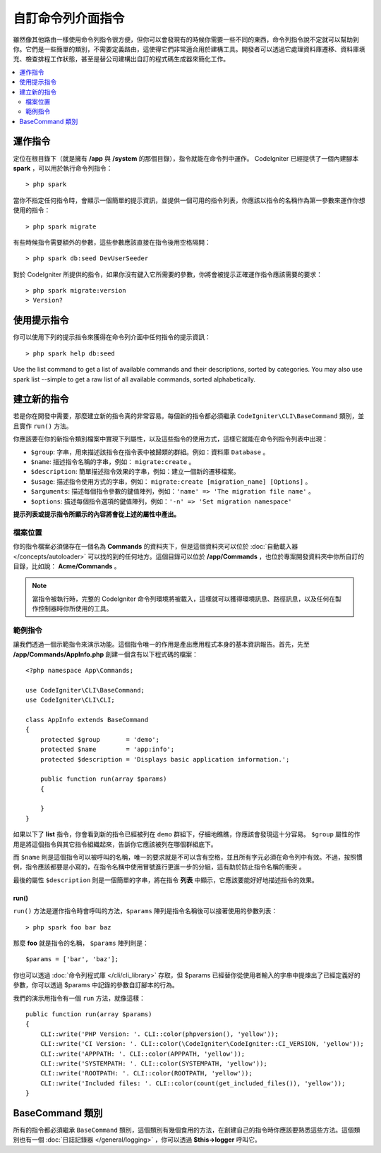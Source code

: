 ###################
自訂命令列介面指令
###################

雖然像其他路由一樣使用命令列指令很方便，但你可以會發現有的時候你需要一些不同的東西，命令列指令說不定就可以幫助到你。它們是一些簡單的類別，不需要定義路由，這使得它們非常適合用於建構工具。開發者可以透過它處理資料庫遷移、資料庫填充、檢查排程工作狀態，甚至是替公司建構出自訂的程式碼生成器來簡化工作。

.. contents::
    :local:
    :depth: 2

****************
運作指令
****************

定位在根目錄下（就是擁有 **/app** 與 **/system** 的那個目錄），指令就能在命令列中運作。 CodeIgniter 已經提供了一個內建腳本 **spark** ，可以用於執行命令列指令： 

::

    > php spark

當你不指定任何指令時，會顯示一個簡單的提示資訊，並提供一個可用的指令列表，你應該以指令的名稱作為第一參數來運作你想使用的指令：

::

    > php spark migrate

有些時候指令需要額外的參數，這些參數應該直接在指令後用空格隔開：

::

    > php spark db:seed DevUserSeeder

對於 CodeIgniter 所提供的指令，如果你沒有鍵入它所需要的參數，你將會被提示正確運作指令應該需要的要求：

::

    > php spark migrate:version
    > Version?

******************
使用提示指令
******************

你可以使用下列的提示指令來獲得在命令列介面中任何指令的提示資訊：

::

    > php spark help db:seed

Use the list command to get a list of available commands and their descriptions, sorted by categories. You may also use spark list --simple to get a raw list of all available commands, sorted alphabetically.

*********************
建立新的指令
*********************

若是你在開發中需要，那麼建立新的指令真的非常容易。每個新的指令都必須繼承 ``CodeIgniter\CLI\BaseCommand`` 類別，並且實作 ``run()`` 方法。

你應該要在你的新指令類別檔案中實現下列屬性，以及這些指令的使用方式，這樣它就能在命令列指令列表中出現：

* ``$group``: 字串，用來描述該指令在指令表中被歸類的群組。例如：資料庫 ``Database`` 。
* ``$name``:  描述指令名稱的字串，例如： ``migrate:create`` 。
* ``$description``: 簡單描述指令效果的字串，例如：建立一個新的遷移檔案。
* ``$usage``: 描述指令使用方式的字串，例如： ``migrate:create [migration_name] [Options]`` 。
* ``$arguments``: 描述每個指令參數的鍵值陣列，例如：``'name' => 'The migration file name'`` 。
* ``$options``: 描述每個指令選項的鍵值陣列，例如：``'-n' => 'Set migration namespace'``

**提示列表或提示指令所顯示的內容將會從上述的屬性中產出。**

檔案位置
=============

你的指令檔案必須儲存在一個名為 **Commands** 的資料夾下，但是這個資料夾可以位於 :doc:`自動載入器 </concepts/autoloader>` 可以找的到的任何地方。這個目錄可以位於 **/app/Commands** ，也位於專案開發資料夾中你所自訂的目錄，比如說： **Acme/Commands** 。

.. note:: 當指令被執行時，完整的 CodeIgniter 命令列環境將被載入，這樣就可以獲得環境訊息、路徑訊息，以及任何在製作控制器時你所使用的工具。

範例指令
==================

讓我們透過一個示範指令來演示功能。這個指令唯一的作用是產出應用程式本身的基本資訊報告。首先，先至 **/app/Commands/AppInfo.php** 創建一個含有以下程式碼的檔案：

::

    <?php namespace App\Commands;

    use CodeIgniter\CLI\BaseCommand;
    use CodeIgniter\CLI\CLI;

    class AppInfo extends BaseCommand
    {
        protected $group       = 'demo';
        protected $name        = 'app:info';
        protected $description = 'Displays basic application information.';

        public function run(array $params)
        {

        }
    }

如果以下了 **list** 指令，你會看到新的指令已經被列在 ``demo`` 群組下，仔細地瞧瞧，你應該會發現這十分容易。 ``$group`` 屬性的作用是將這個指令與其它指令組織起來，告訴你它應該被列在哪個群組底下。

而 ``$name`` 則是這個指令可以被呼叫的名稱，唯一的要求就是不可以含有空格，並且所有字元必須在命令列中有效。不過，按照慣例，指令應該都要是小寫的，在指令名稱中使用冒號進行更進一步的分組，這有助於防止指令名稱的衝突 。

最後的屬性 ``$description`` 則是一個簡單的字串，將在指令 **列表** 中顯示，它應該要能好好地描述指令的效果。

run()
-----

``run()`` 方法是運作指令時會呼叫的方法，``$params`` 陣列是指令名稱後可以接著使用的參數列表：

::

    > php spark foo bar baz

那麼 **foo** 就是指令的名稱， ``$params`` 陣列則是：

::

    $params = ['bar', 'baz'];

你也可以透過 :doc:`命令列程式庫 </cli/cli_library>` 存取，但 $params 已經替你從使用者輸入的字串中提煉出了已經定義好的參數，你可以透過 $params 中記錄的參數自訂腳本的行為。

我們的演示用指令有一個 ``run`` 方法，就像這樣：

::

    public function run(array $params)
    {
        CLI::write('PHP Version: '. CLI::color(phpversion(), 'yellow'));
        CLI::write('CI Version: '. CLI::color(\CodeIgniter\CodeIgniter::CI_VERSION, 'yellow'));
        CLI::write('APPPATH: '. CLI::color(APPPATH, 'yellow'));
        CLI::write('SYSTEMPATH: '. CLI::color(SYSTEMPATH, 'yellow'));
        CLI::write('ROOTPATH: '. CLI::color(ROOTPATH, 'yellow'));
        CLI::write('Included files: '. CLI::color(count(get_included_files()), 'yellow'));
    }

*****************
BaseCommand 類別
*****************

所有的指令都必須繼承 ``BaseCommand`` 類別，這個類別有幾個食用的方法，在創建自己的指令時你應該要熟悉這些方法。這個類別也有一個 :doc:`日誌記錄器 </general/logging>` ，你可以透過 **$this->logger** 呼叫它。

.. php:class:: CodeIgniter\\CLI\\BaseCommand

    .. php:method:: call(string $command[, array $params=[] ])

        :param string $command: 另一個要呼叫的指令名稱
        :param array $params: 向這個指令提供額外的參數。

        這個方法允許你在執行當前指令時呼叫其他指令：

        ::

        $this->call('command_one');
        $this->call('command_two', $params);

    .. php:method:: showError(\Exception $e)

        :param Exception $e: 用於錯誤報告的例外拋出。

        一種便捷的方法，保值一致且清晰的錯誤輸出給命令列介面：

        ::

            try
            {
                . . .
            }
            catch (\Exception $e)
            {
                $this->showError($e);
            }

    .. php:method:: showHelp()

        一個顯示指令提示的方法：（用法、參數、描述，和選項）

    .. php:method:: getPad($array, $pad)

        :param array    $array: 鍵值陣列
        :param integer  $pad: 填充空間

        計算鍵值陣列輸出的內距的方法。這個內距可以用來在命令列介面中輸出一個格式化的表格：

        ::

            $pad = $this->getPad($this->options, 6);
            foreach ($this->options as $option => $description)
            {
                    CLI::write($tab . CLI::color(str_pad($option, $pad), 'green') . $description, 'yellow');
            }

            // 輸出就像這樣
            -n                  Set migration namespace
            -r                  override file
